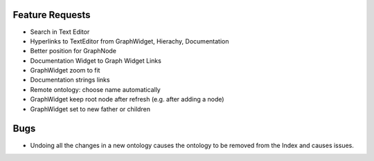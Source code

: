 Feature Requests
===========================

* Search in Text Editor
* Hyperlinks to TextEditor from GraphWidget, Hierachy, Documentation
* Better position for GraphNode
* Documentation Widget to Graph Widget Links
* GraphWidget zoom to fit
* Documentation strings links
* Remote ontology: choose name automatically
* GraphWidget keep root node after refresh (e.g. after adding a node)
* GraphWidget set to new father or children

Bugs
=======

* Undoing all the changes in a new ontology causes the ontology to be removed from the Index and causes issues.
